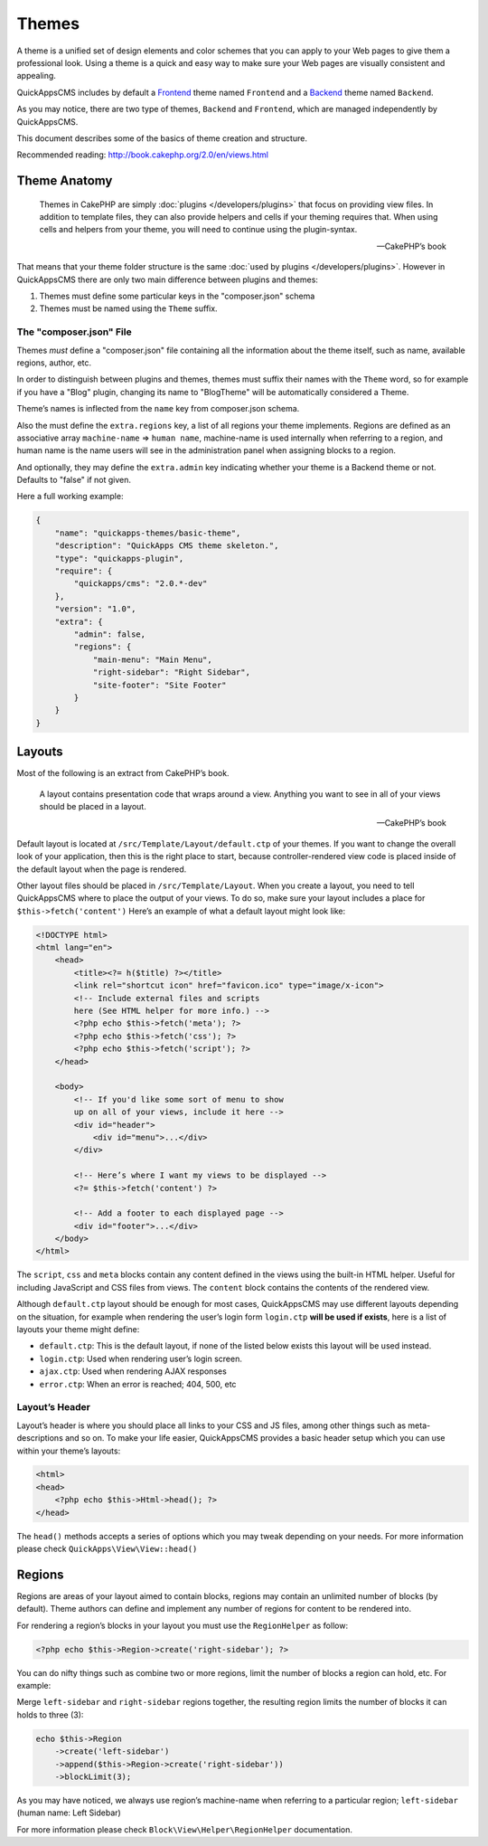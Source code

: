 Themes
######

A theme is a unified set of design elements and color schemes that you
can apply to your Web pages to give them a professional look. Using a
theme is a quick and easy way to make sure your Web pages are visually
consistent and appealing.

QuickAppsCMS includes by default a
`Frontend <http://en.wikipedia.org/wiki/Front_and_back_ends>`__ theme named
``Frontend`` and a
`Backend <http://en.wikipedia.org/wiki/Front_and_back_ends>`__ theme named
``Backend``.

As you may notice, there are two type of themes, ``Backend`` and
``Frontend``, which are managed independently by QuickAppsCMS.

This document describes some of the basics of theme creation and
structure.

Recommended reading: http://book.cakephp.org/2.0/en/views.html

Theme Anatomy
=============

    Themes in CakePHP are simply :doc:`plugins </developers/plugins>` that focus
    on providing view files. In addition to template files, they can
    also provide helpers and cells if your theming requires that. When
    using cells and helpers from your theme, you will need to continue
    using the plugin-syntax.

    -- CakePHP’s book

That means that your theme folder structure is the same
:doc:`used by plugins </developers/plugins>`. However in QuickAppsCMS there are
only two main difference between plugins and themes:

1. Themes must define some particular keys in the "composer.json" schema
2. Themes must be named using the ``Theme`` suffix.

The "composer.json" File
------------------------

Themes *must* define a "composer.json" file containing all the information about
the theme itself, such as name, available regions, author, etc.

In order to distinguish between plugins and themes, themes must suffix
their names with the ``Theme`` word, so for example if you have a "Blog"
plugin, changing its name to "BlogTheme" will be automatically considered a
Theme.

Theme’s names is inflected from the ``name`` key from composer.json schema.

Also the must define the ``extra.regions`` key, a list of all regions
your theme implements. Regions are defined as an associative array
``machine-name`` => ``human name``, machine-name is used internally when
referring to a region, and human name is the name users will see in the
administration panel when assigning blocks to a region.

And optionally, they may define the ``extra.admin`` key indicating
whether your theme is a Backend theme or not. Defaults to "false" if not
given.

Here a full working example:

.. code:: json

    {
        "name": "quickapps-themes/basic-theme",
        "description": "QuickApps CMS theme skeleton.",
        "type": "quickapps-plugin",
        "require": {
            "quickapps/cms": "2.0.*-dev"
        },
        "version": "1.0",
        "extra": {
            "admin": false,
            "regions": {
                "main-menu": "Main Menu",
                "right-sidebar": "Right Sidebar",
                "site-footer": "Site Footer"
            }
        }
    }


Layouts
=======

Most of the following is an extract from CakePHP’s book.

    A layout contains presentation code that wraps around a view.
    Anything you want to see in all of your views should be placed in a
    layout.

    -- CakePHP’s book

Default layout is located at ``/src/Template/Layout/default.ctp`` of
your themes. If you want to change the overall look of your application,
then this is the right place to start, because controller-rendered view
code is placed inside of the default layout when the page is rendered.

Other layout files should be placed in ``/src/Template/Layout``. When
you create a layout, you need to tell QuickAppsCMS where to place the
output of your views. To do so, make sure your layout includes a place
for ``$this->fetch('content')`` Here’s an example of what a default
layout might look like:

.. code:: html

    <!DOCTYPE html>
    <html lang="en">
        <head>
            <title><?= h($title) ?></title>
            <link rel="shortcut icon" href="favicon.ico" type="image/x-icon">
            <!-- Include external files and scripts
            here (See HTML helper for more info.) -->
            <?php echo $this->fetch('meta'); ?>
            <?php echo $this->fetch('css'); ?>
            <?php echo $this->fetch('script'); ?>
        </head>

        <body>
            <!-- If you'd like some sort of menu to show
            up on all of your views, include it here -->
            <div id="header">
                <div id="menu">...</div>
            </div>

            <!-- Here’s where I want my views to be displayed -->
            <?= $this->fetch('content') ?>

            <!-- Add a footer to each displayed page -->
            <div id="footer">...</div>
        </body>
    </html>

The ``script``, ``css`` and ``meta`` blocks contain any content defined
in the views using the built-in HTML helper. Useful for including
JavaScript and CSS files from views. The ``content`` block contains the
contents of the rendered view.

Although ``default.ctp`` layout should be enough for most cases,
QuickAppsCMS may use different layouts depending on the situation, for
example when rendering the user’s login form ``login.ctp`` **will be
used if exists**, here is a list of layouts your theme might define:

-  ``default.ctp``: This is the default layout, if none of the listed
   below exists this layout will be used instead.
-  ``login.ctp``: Used when rendering user’s login screen.
-  ``ajax.ctp``: Used when rendering AJAX responses
-  ``error.ctp``: When an error is reached; 404, 500, etc

Layout’s Header
---------------

Layout’s header is where you should place all links to your CSS and JS
files, among other things such as meta-descriptions and so on. To make
your life easier, QuickAppsCMS provides a basic header setup which you
can use within your theme’s layouts:

.. code:: php

    <html>
    <head>
        <?php echo $this->Html->head(); ?>
    </head>

The ``head()`` methods accepts a series of options which you may tweak
depending on your needs. For more information please check
``QuickApps\View\View::head()``


Regions
=======

Regions are areas of your layout aimed to contain blocks, regions may
contain an unlimited number of blocks (by default). Theme authors can
define and implement any number of regions for content to be rendered
into.

For rendering a region’s blocks in your layout you must use the ``RegionHelper``
as follow:

.. code:: php

    <?php echo $this->Region->create('right-sidebar'); ?>

You can do nifty things such as combine two or more regions, limit the
number of blocks a region can hold, etc. For example:

Merge ``left-sidebar`` and ``right-sidebar`` regions together, the
resulting region limits the number of blocks it can holds to three (3):

.. code:: php

    echo $this->Region
        ->create('left-sidebar')
        ->append($this->Region->create('right-sidebar'))
        ->blockLimit(3);

As you may have noticed, we always use region’s machine-name when
referring to a particular region; ``left-sidebar`` (human name: Left
Sidebar)

For more information please check ``Block\View\Helper\RegionHelper``
documentation.

.. meta::
    :title lang=en: Themes
    :keywords lang=en: block,blocks,regions,layout,theme,header,region helper,regionhelper

